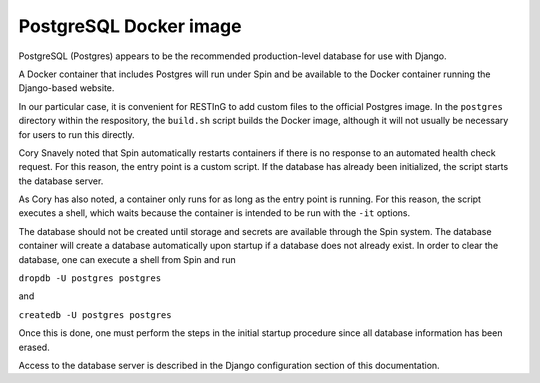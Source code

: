 PostgreSQL Docker image
=======================

PostgreSQL (Postgres) appears to be the recommended production-level database for use with Django.

A Docker container that includes Postgres will run under Spin and be available to the Docker container running the Django-based website.

In our particular case, it is convenient for RESTInG to add custom files to the official Postgres image. In the ``postgres`` directory within the respository, the ``build.sh`` script builds the Docker image, although it will not usually be necessary for users to run this directly.

Cory Snavely noted that Spin automatically restarts containers if there is no response to an automated health check request. For this reason, the entry point is a custom script. If the database has already been initialized, the script starts the database server.

As Cory has also noted, a container only runs for as long as the entry point is running. For this reason, the script executes a shell, which waits because the container is intended to be run with the ``-it`` options. 

The database should not be created until storage and secrets are available through the Spin system. The database container will create a database automatically upon startup if a database does not already exist. In order to clear the database, one can execute a shell from Spin and run

``dropdb -U postgres postgres``

and

``createdb -U postgres postgres``

Once this is done, one must perform the steps in the initial startup procedure since all database information has been erased.

Access to the database server is described in the Django configuration section of this documentation.

